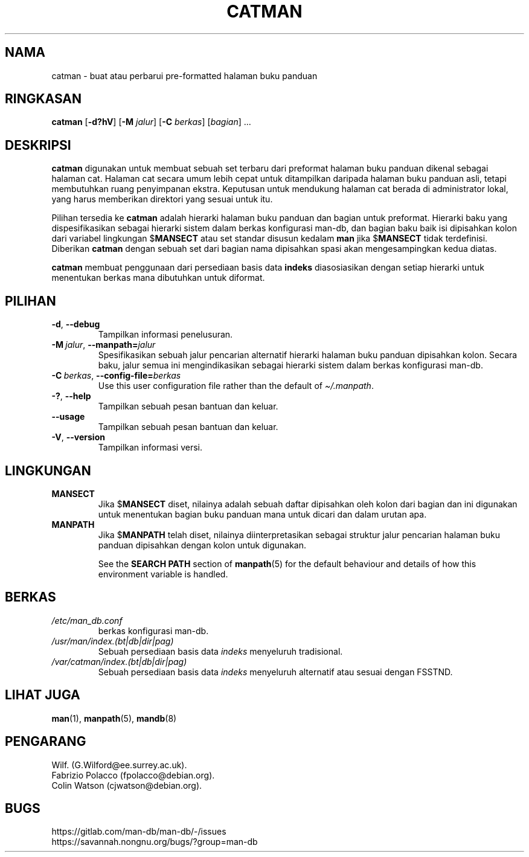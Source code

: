 .\" Man page for catman
.\"
.\" Copyright (C), 1994, 1995, Graeme W. Wilford. (Wilf.)
.\"
.\" You may distribute under the terms of the GNU General Public
.\" License as specified in the file docs/COPYING.GPLv2 that comes with the
.\" man-db distribution.
.\"
.\" Sat Dec 10 14:17:29 GMT 1994  Wilf. (G.Wilford@ee.surrey.ac.uk)
.\"
.pc ""
.\"*******************************************************************
.\"
.\" This file was generated with po4a. Translate the source file.
.\"
.\"*******************************************************************
.TH CATMAN 8 2024-04-05 2.12.1 "Penggunaan halaman buku panduan"
.SH NAMA
catman \- buat atau perbarui pre\-formatted halaman buku panduan
.SH RINGKASAN
\fBcatman\fP [\|\fB\-d?hV\fP\|] [\|\fB\-M\fP \fIjalur\fP\|] [\|\fB\-C\fP \fIberkas\fP\|]
[\|\fIbagian\fP\|] \&.\|.\|.
.SH DESKRIPSI
\fBcatman\fP digunakan untuk membuat sebuah set terbaru dari preformat
halaman buku panduan dikenal sebagai halaman cat. Halaman cat secara umum
lebih cepat untuk ditampilkan daripada halaman buku panduan asli, tetapi
membutuhkan ruang penyimpanan ekstra. Keputusan untuk mendukung halaman cat
berada di administrator lokal, yang harus memberikan direktori yang sesuai
untuk itu.

Pilihan tersedia ke \fBcatman\fP adalah hierarki halaman buku panduan dan
bagian untuk preformat. Hierarki baku yang dispesifikasikan sebagai hierarki
sistem dalam berkas konfigurasi man\-db, dan bagian baku baik isi dipisahkan
kolon dari variabel lingkungan $\fBMANSECT\fP atau set standar disusun kedalam
\fBman\fP jika $\fBMANSECT\fP tidak terdefinisi. Diberikan \fBcatman\fP dengan
sebuah set dari bagian nama dipisahkan spasi akan mengesampingkan kedua
diatas.

\fBcatman\fP membuat penggunaan dari persediaan basis data \fBindeks\fP
diasosiasikan dengan setiap hierarki untuk menentukan berkas mana dibutuhkan
untuk diformat.
.SH PILIHAN
.TP 
.if  !'po4a'hide' .BR \-d ", " \-\-debug
Tampilkan informasi penelusuran.
.TP 
\fB\-M\ \fP\fIjalur\fP,\ \fB\-\-manpath=\fP\fIjalur\fP
Spesifikasikan sebuah jalur pencarian alternatif hierarki halaman buku
panduan dipisahkan kolon. Secara baku, jalur semua ini mengindikasikan
sebagai hierarki sistem dalam berkas konfigurasi man\-db.
.TP 
\fB\-C\ \fP\fIberkas\fP,\ \fB\-\-config\-file=\fP\fIberkas\fP
Use this user configuration file rather than the default of
\fI\(ti/.manpath\fP.
.TP 
.if  !'po4a'hide' .BR \-? ", " \-\-help
Tampilkan sebuah pesan bantuan dan keluar.
.TP 
.if  !'po4a'hide' .B \-\-usage
Tampilkan sebuah pesan bantuan dan keluar.
.TP 
.if  !'po4a'hide' .BR \-V ", " \-\-version
Tampilkan informasi versi.
.SH LINGKUNGAN
.TP 
.if  !'po4a'hide' .B MANSECT
Jika $\fBMANSECT\fP diset, nilainya adalah sebuah daftar dipisahkan oleh kolon
dari bagian dan ini digunakan untuk menentukan bagian buku panduan mana
untuk dicari dan dalam urutan apa.
.TP 
.if  !'po4a'hide' .B MANPATH
Jika $\fBMANPATH\fP telah diset, nilainya diinterpretasikan sebagai struktur
jalur pencarian halaman buku panduan dipisahkan dengan kolon untuk
digunakan.

See the \fBSEARCH PATH\fP section of \fBmanpath\fP(5)  for the default behaviour
and details of how this environment variable is handled.
.SH BERKAS
.TP 
.if  !'po4a'hide' .I /etc/man_db.conf
berkas konfigurasi man\-db.
.TP 
.if  !'po4a'hide' .I /usr/man/index.(bt|db|dir|pag)
Sebuah persediaan basis data \fIindeks\fP menyeluruh tradisional.
.TP 
.if  !'po4a'hide' .I /var/catman/index.(bt|db|dir|pag)
Sebuah persediaan basis data \fIindeks\fP menyeluruh alternatif atau sesuai
dengan FSSTND.
.SH "LIHAT JUGA"
.if  !'po4a'hide' .BR man (1),
.if  !'po4a'hide' .BR manpath (5),
.if  !'po4a'hide' .BR mandb (8)
.SH PENGARANG
.nf
.if  !'po4a'hide' Wilf.\& (G.Wilford@ee.surrey.ac.uk).
.if  !'po4a'hide' Fabrizio Polacco (fpolacco@debian.org).
.if  !'po4a'hide' Colin Watson (cjwatson@debian.org).
.fi
.SH BUGS
.if  !'po4a'hide' https://gitlab.com/man-db/man-db/-/issues
.br
.if  !'po4a'hide' https://savannah.nongnu.org/bugs/?group=man-db
